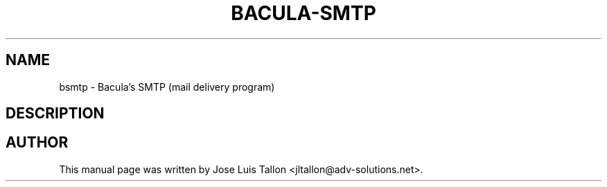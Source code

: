 .\"                                      Hey, EMACS: -*- nroff -*-
.TH BACULA\-SMTP 1 "26 May 2006" "Kern Sibbald" "Network backup"
.\" Please adjust this date whenever revising the manpage.
.SH NAME
 bsmtp \- Bacula's SMTP (mail delivery program)
.SH DESCRIPTION
.br
.SH AUTHOR
This manual page was written by Jose Luis Tallon
.nh 
<jltallon@adv\-solutions.net>.
